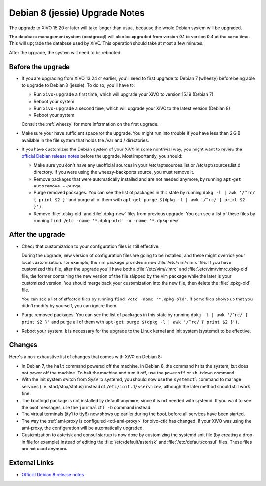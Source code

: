 *******************************
Debian 8 (jessie) Upgrade Notes
*******************************

The upgrade to XiVO 15.20 or later will take longer than usual, because the whole Debian system will
be upgraded.

The database management system (postgresql) will also be upgraded from version 9.1 to version 9.4 at
the same time. This will upgrade the database used by XiVO. This operation should take at most a
few minutes.

After the upgrade, the system will need to be rebooted.


Before the upgrade
==================

* If you are upgrading from XiVO 13.24 or earlier, you'll need to first upgrade to Debian 7 (wheezy)
  before being able to upgrade to Debian 8 (jessie). To do so, you'll have to:

  * Run ``xivo-upgrade`` a first time, which will upgrade your XiVO to version 15.19 (Debian 7)
  * Reboot your system
  * Run ``xivo-upgrade`` a second time, which will upgrade your XiVO to the latest version (Debian 8)
  * Reboot your system

  Consult the :ref:`wheezy` for more information on the first upgrade.

* Make sure your have sufficient space for the upgrade. You might run into trouble if you have less
  than 2 GiB available in the file system that holds the /var and / directories.

* If you have customized the Debian system of your XiVO in some nontrivial way, you might want to
  review the `official Debian release notes <https://www.debian.org/releases/jessie/releasenotes>`_
  before the upgrade. Most importantly, you should:

  * Make sure you don't have any unofficial sources in your /etc/apt/sources.list or
    /etc/apt/sources.list.d directory. If you were using the wheezy-backports source, you must
    remove it.

  * Remove packages that were automatically installed and are not needed anymore, by running
    ``apt-get autoremove --purge``.

  * Purge removed packages. You can see the list of packages in this state by running ``dpkg -l |
    awk '/^rc/ { print $2 }'`` and purge all of them with ``apt-get purge $(dpkg -l | awk '/^rc/ { print $2 }')``.

  * Remove :file:`.dpkg-old` and :file:`.dpkg-new` files from previous upgrade. You can see a list
    of these files by running ``find /etc -name '*.dpkg-old' -o -name '*.dpkg-new'``.


After the upgrade
=================

* Check that customization to your configuration files is still effective.

  During the upgrade, new version of configuration files are going to be installed, and these might
  override your local customization. For example, the vim package provides a new :file:`/etc/vim/vimrc`
  file. If you have customized this file, after the upgrade you'll have both a :file:`/etc/vim/vimrc` and
  :file:`/etc/vim/vimrc.dpkg-old` file, the former containing the new version of the file shipped by the vim
  package while the later is your customized version. You should merge back your customization into
  the new file, then delete the :file:`.dpkg-old` file.

  You can see a list of affected files by running ``find /etc -name '*.dpkg-old'``. If some files
  shows up that you didn't modify by yourself, you can ignore them.

* Purge removed packages. You can see the list of packages in this state by running ``dpkg -l |
  awk '/^rc/ { print $2 }'`` and purge all of them with ``apt-get purge $(dpkg -l | awk '/^rc/ { print $2 }')``.

* Reboot your system. It is necessary for the upgrade to the Linux kernel and init system
  (systemd) to be effective.


Changes
=======

Here's a non-exhaustive list of changes that comes with XiVO on Debian 8:

* In Debian 7, the ``halt`` command powered off the machine. In Debian 8, the command halts the
  system, but does not power off the machine. To halt the machine and turn it off, use the
  ``poweroff`` or ``shutdown`` command.

* With the init system switch from SysV to systemd, you should now use the ``systemctl`` command to
  manage services (i.e. start/stop/status) instead of ``/etc/init.d/<service>``, although the later
  method should still work fine.

* The bootlogd package is not installed by default anymore, since it is not needed with systemd. If
  you want to see the boot messages, use the ``journalctl -b`` command instead.

* The virtual terminals (tty1 to tty6) now shows up earlier during the boot, before all services have
  been started.

* The way the :ref:`ami-proxy is configured <cti-ami-proxy>` for xivo-ctid has changed. If your XiVO
  was using the ami-proxy, the configuration will be automatically upgraded.

* Customization to asterisk and consul startup is now done by customizing the systemd unit file (by
  creating a drop-in file for example) instead of editing the :file:`/etc/default/asterisk` and
  :file:`/etc/default/consul` files. These files are not used anymore.


External Links
==============

* `Official Debian 8 release notes <https://www.debian.org/releases/jessie/releasenotes>`_
